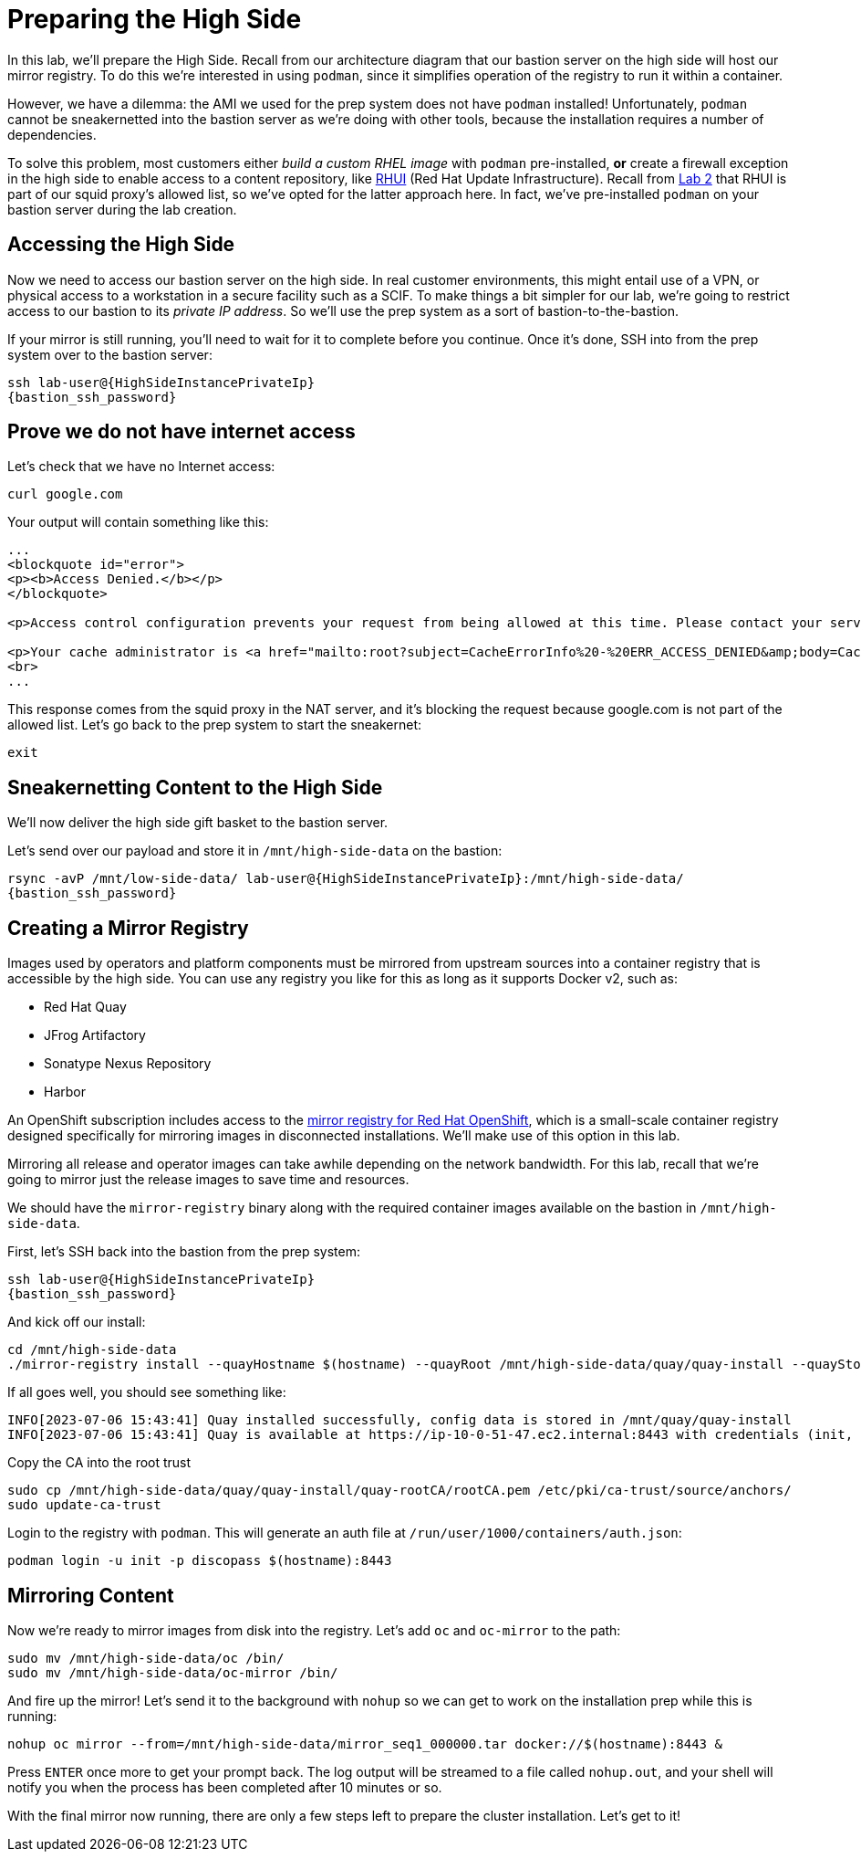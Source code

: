 = Preparing the High Side

In this lab, we'll prepare the High Side.
Recall from our architecture diagram that our bastion server on the high side will host our mirror registry.
To do this we're interested in using `podman`, since it simplifies operation of the registry to run it within a container.

However, we have a dilemma: the AMI we used for the prep system does not have `podman` installed!
Unfortunately, `podman` cannot be sneakernetted into the bastion server as we're doing with other tools, because the installation requires a number of dependencies.

To solve this problem, most customers either _build a custom RHEL image_ with `podman` pre-installed, *or* create a firewall exception in the high side to enable access to a content repository, like https://access.redhat.com/articles/4720861[RHUI] (Red Hat Update Infrastructure).
Recall from xref:lab02.adoc[Lab 2] that RHUI is part of our squid proxy's allowed list, so we've opted for the latter approach here. In fact, we've pre-installed `podman` on your bastion server during the lab creation.

== Accessing the High Side

Now we need to access our bastion server on the high side.
In real customer environments, this might entail use of a VPN, or physical access to a workstation in a secure facility such as a SCIF.
To make things a bit simpler for our lab, we're going to restrict access to our bastion to its _private IP address_.
So we'll use the prep system as a sort of bastion-to-the-bastion.

If your mirror is still running, you'll need to wait for it to complete before you continue. Once it's done, SSH into from the prep system over to the bastion server:

[source,bash,role=execute,subs="attributes"]
----
ssh lab-user@{HighSideInstancePrivateIp}
{bastion_ssh_password}
----

== Prove we do not have internet access

Let's check that we have no Internet access:

[source,bash,role=execute]
----
curl google.com
----

Your output will contain something like this:

[source,html]
----
...
<blockquote id="error">
<p><b>Access Denied.</b></p>
</blockquote>

<p>Access control configuration prevents your request from being allowed at this time. Please contact your service provider if you feel this is incorrect.</p>

<p>Your cache administrator is <a href="mailto:root?subject=CacheErrorInfo%20-%20ERR_ACCESS_DENIED&amp;body=CacheHost%3A%20squid%0D%0AErrPage%3A%20ERR_ACCESS_DENIED%0D%0AErr%3A%20%5Bnone%5D%0D%0ATimeStamp%3A%20Thu,%2006%20Jul%202023%2013%3A45%3A11%20GMT%0D%0A%0D%0AClientIP%3A%2010.0.52.68%0D%0A%0D%0AHTTP%20Request%3A%0D%0AGET%20%2F%20HTTP%2F1.1%0AUser-Agent%3A%20curl%2F7.61.1%0D%0AAccept%3A%20*%2F*%0D%0AHost%3A%20google.com%0D%0A%0D%0A%0D%0A">root</a>.</p>
<br>
...
----

This response comes from the squid proxy in the NAT server, and it's blocking the request because google.com is not part of the allowed list. Let's go back to the prep system to start the sneakernet:

[source,bash,role=execute,subs="attributes"]
----
exit
----

== Sneakernetting Content to the High Side

We'll now deliver the high side gift basket to the bastion server.

Let's send over our payload and store it in `/mnt/high-side-data` on the bastion:

[source,bash,role=execute,subs="attributes"]
----
rsync -avP /mnt/low-side-data/ lab-user@{HighSideInstancePrivateIp}:/mnt/high-side-data/
{bastion_ssh_password}
----

== Creating a Mirror Registry

Images used by operators and platform components must be mirrored from upstream sources into a container registry that is accessible by the high side.
You can use any registry you like for this as long as it supports Docker v2, such as:

* Red Hat Quay
* JFrog Artifactory
* Sonatype Nexus Repository
* Harbor

An OpenShift subscription includes access to the https://docs.openshift.com/container-platform/4.14/installing/disconnected_install/installing-mirroring-creating-registry.html#installing-mirroring-creating-registry[mirror registry for Red Hat OpenShift], which is a small-scale container registry designed specifically for mirroring images in disconnected installations.
We'll make use of this option in this lab.

Mirroring all release and operator images can take awhile depending on the network bandwidth.
For this lab, recall that we're going to mirror just the release images to save time and resources.

We should have the `mirror-registry` binary along with the required container images available on the bastion in `/mnt/high-side-data`.

First, let's SSH back into the bastion from the prep system:

[source,bash,role=execute,subs="attributes"]
----
ssh lab-user@{HighSideInstancePrivateIp}
{bastion_ssh_password}
----

And kick off our install:

[source,bash,role=execute]
----
cd /mnt/high-side-data
./mirror-registry install --quayHostname $(hostname) --quayRoot /mnt/high-side-data/quay/quay-install --quayStorage /mnt/high-side-data/quay/quay-storage --pgStorage /mnt/high-side-data/quay/pg-data --initPassword discopass
----

If all goes well, you should see something like:

[source,bash,role=execute]
----
INFO[2023-07-06 15:43:41] Quay installed successfully, config data is stored in /mnt/quay/quay-install
INFO[2023-07-06 15:43:41] Quay is available at https://ip-10-0-51-47.ec2.internal:8443 with credentials (init, discopass)
----

Copy the CA into the root trust

[source,bash,role=execute]
----
sudo cp /mnt/high-side-data/quay/quay-install/quay-rootCA/rootCA.pem /etc/pki/ca-trust/source/anchors/
sudo update-ca-trust
----

Login to the registry with `podman`.
This will generate an auth file at `/run/user/1000/containers/auth.json`:

[source,bash,role=execute]
----
podman login -u init -p discopass $(hostname):8443
----

== Mirroring Content

Now we're ready to mirror images from disk into the registry.
Let's add `oc` and `oc-mirror` to the path:

[source,bash,role=execute]
----
sudo mv /mnt/high-side-data/oc /bin/
sudo mv /mnt/high-side-data/oc-mirror /bin/
----

And fire up the mirror!
Let's send it to the background with `nohup` so we can get to work on the installation prep while this is running:

[source,bash,role=execute]
----
nohup oc mirror --from=/mnt/high-side-data/mirror_seq1_000000.tar docker://$(hostname):8443 &
----

Press `ENTER` once more to get your prompt back.
The log output will be streamed to a file called `nohup.out`, and your shell will notify you when the process has been completed after 10 minutes or so.

With the final mirror now running, there are only a few steps left to prepare the cluster installation.
Let's get to it!
